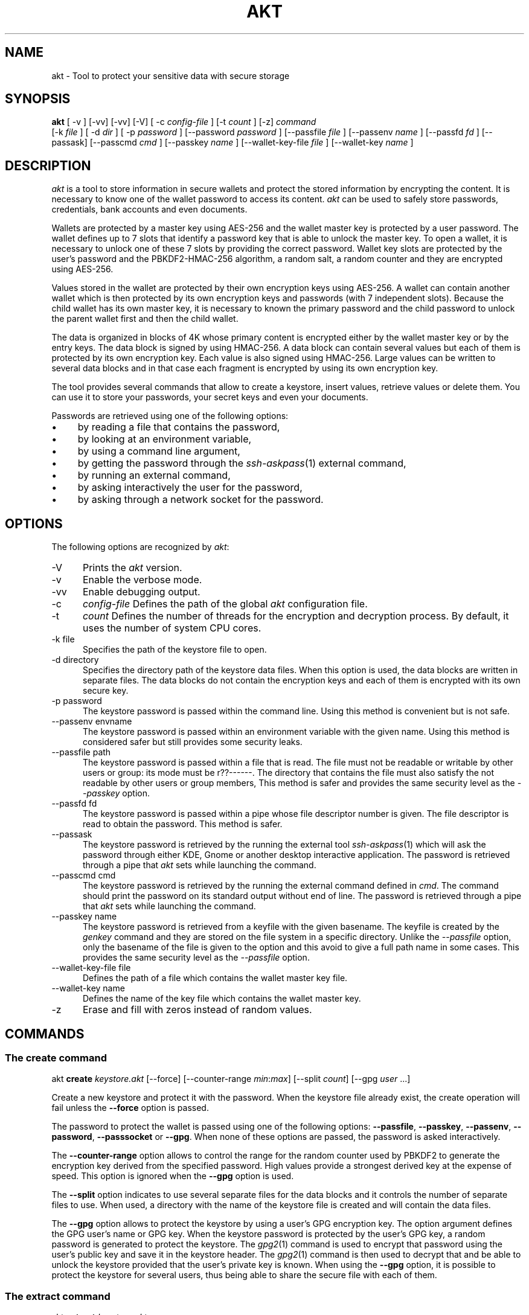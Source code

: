 .\"
.\"
.TH AKT 1 "Mar 25, 2023" "Ada Keystore Tool"
.SH NAME
akt - Tool to protect your sensitive data with secure storage
.SH SYNOPSIS
.B akt
[ -v ] [-vv] [-vv] [-V] [ -c
.I config-file
] [-t
.I count
] [-z]
.I command
 [-k
.I file
] [ -d
.I dir
] [ -p
.I password
] [--password
.I password
] [--passfile
.I file
] [--passenv
.I name
] [--passfd
.I fd
] [--passask] [--passcmd
.I cmd
] [--passkey
.I name
] [--wallet-key-file
.I file
] [--wallet-key
.I name
]
.br
.SH DESCRIPTION
\fIakt\fR is a tool to store information in secure wallets
and protect the stored information by encrypting the content.
It is necessary to know one of the wallet password to access its content.
\fIakt\fR can be used to safely store passwords, credentials,
bank accounts and even documents.
.\"
.PP
Wallets are protected by a master key using AES-256 and the wallet
master key is protected by a user password.
The wallet defines up to 7 slots that identify
a password key that is able to unlock the master key.  To open a wallet,
it is necessary to unlock one of these 7 slots by providing the correct
password.  Wallet key slots are protected by the user's password
and the PBKDF2-HMAC-256 algorithm, a random salt, a random counter
and they are encrypted using AES-256.
.\"
.PP
Values stored in the wallet are protected by their own encryption keys
using AES-256.  A wallet can contain another wallet which is then
protected by its own encryption keys and passwords (with 7 independent slots).
Because the child wallet has its own master key, it is necessary to known
the primary password and the child password to unlock the parent wallet
first and then the child wallet.
.\"
.PP
The data is organized in blocks of 4K whose primary content is encrypted
either by the wallet master key or by the entry keys.  The data block is
signed by using HMAC-256.  A data block can contain several values but
each of them is protected by its own encryption key.  Each value is also
signed using HMAC-256.  Large values can be written to several data
blocks and in that case each fragment is encrypted by using its own
encryption key.
.\"
.PP
The tool provides several commands that allow to create a keystore,
insert values, retrieve values or delete them.  You can use it to
store your passwords, your secret keys and even your documents.
.\""
.PP
Passwords are retrieved using one of the following options:

.IP \(bu 4
by reading a file that contains the password,
.IP \(bu 4
by looking at an environment variable,
.IP \(bu 4
by using a command line argument,
.IP \(bu 4
by getting the password through the
.IR ssh-askpass (1)
external command,
.IP \(bu 4
by running an external command,
.IP \(bu 4
by asking interactively the user for the password,
.IP \(bu 4
by asking through a network socket for the password.
.\"
.PP
.SH OPTIONS
The following options are recognized by \fIakt\fR:
.TP 5
-V
Prints the
.I akt
version.
.TP 5
-v
Enable the verbose mode.
.TP 5
-vv
Enable debugging output.
.TP 5
-c
.I config-file
Defines the path of the global
.I akt
configuration file.
.TP 5
-t
.I count
Defines the number of threads for the encryption and decryption process.
By default, it uses the number of system CPU cores.
.TP 5
-k file
.br
Specifies the path of the keystore file to open.
.TP 5
-d directory
.br
Specifies the directory path of the keystore data files.
When this option is used, the data blocks are written in separate
files.  The data blocks do not contain the encryption keys and each of
them is encrypted with its own secure key.
.TP 5
-p password
.br
The keystore password is passed within the command line.
Using this method is convenient but is not safe.
.TP 5
--passenv envname
.br
The keystore password is passed within an environment variable with the
given name.  Using this method is considered safer but still provides
some security leaks.
.TP 5
--passfile path
.br
The keystore password is passed within a file that is read.
The file must not be readable or writable by other users or group:
its mode must be r??------.  The directory that contains the file
must also satisfy the not readable by other users or group members,
This method is safer and provides the same security level as the
.I --passkey
option.
.TP 5
--passfd fd
.br
The keystore password is passed within a pipe whose file descriptor
number is given.  The file descriptor is read to obtain the password.
This method is safer.
.TP 5
--passask
.br
The keystore password is retrieved by the running the external tool
.IR ssh-askpass (1)
which will ask the password through either KDE, Gnome or another
desktop interactive application.
The password is retrieved through a pipe that
.I akt
sets while launching the command.
.TP 5
--passcmd cmd
.br
The keystore password is retrieved by the running the external command defined in
.IR cmd .
The command should print the password on its standard output without end of line.
The password is retrieved through a pipe that
.I akt
sets while launching the command.
.TP 5
--passkey name
.br
The keystore password is retrieved from a keyfile with the given basename.
The keyfile is created by the
.I genkey
command and they are stored on the file system in a specific directory.
Unlike the
.I --passfile
option, only the basename of the file is given to the option and this avoid
to give a full path name in some cases.
This provides the same security level as the
.I --passfile
option.
.TP 5
--wallet-key-file file
Defines the path of a file which contains the wallet master key file.
.TP 5
--wallet-key name
Defines the name of the key file which contains the wallet master key.
.TP 5
-z
Erase and fill with zeros instead of random values.
.\"
.SH COMMANDS
.\"
.SS The create command
.RS 0
akt \fBcreate\fR \fIkeystore.akt\fR [--force] [--counter-range \fImin\fR:\fImax\fR] [--split \fIcount\fR] [--gpg \fIuser\fP ...]
.RE
.PP
Create a new keystore and protect it with the password.  When the keystore
file already exist, the create operation will fail unless the
.B --force
option is passed.
.\"
.PP
The password to protect the wallet is passed using one of the following options:
.BR --passfile ,
.BR --passkey ,
.BR --passenv ,
.BR --password ,
.B --passsocket
or
.BR --gpg .
When none of these options are passed, the password is asked interactively.
.PP
The
.B --counter-range
option allows to control the range for the random counter used by PBKDF2
to generate the encryption key derived from the specified password.
High values provide a strongest derived key at the expense of speed.
This option is ignored when the
.B --gpg
option is used.
.PP
The
.B --split
option indicates to use several separate files for the data blocks
and it controls the number of separate files to use.  When used, a
directory with the name of the keystore file is created and will contain
the data files.
.PP
The
.B --gpg
option allows to protect the keystore by using a user's GPG encryption key.
The option argument defines the GPG user's name or GPG key.
When the keystore password is protected by the user's GPG key,
a random password is generated to protect the keystore.
The
.IR gpg2 (1)
command is used to encrypt that password using the user's public key
and save it in the keystore header.  The
.IR gpg2 (1)
command is then used to decrypt that and be able to unlock the keystore
provided that the user's private key is known.  When using the
.B --gpg
option, it is possible to protect the keystore for several users, thus
being able to share the secure file with each of them.
.\"
.SS The extract command
.RS 0
akt \fBextract\fP \fIkeystore.akt\fR -- \fIname\fR
.RE
.RS 0
akt \fBextract\fP \fIkeystore.akt\fR {\fIname\fR...}
.RE
.PP
This command allows to extract files or directories recursively from the
keystore.  It is possible to extract several files and directories
at the same time.
.PP
When the
.I --
option is passed, the command accepts only one
argument.  It extracts the specified name and writes the result
on the standard output.  It can be used as a target for a pipe command.
.\"
.\"
.SS The genkey command
.RS 0
akt \fBgenkey\fR [--remove] \fIname\fR
.RE
.PP
The
.I genkey
command is used to generate or remove a password key file stored in some safe location
on the file system (see the
.I keys
configuration variable).  The password key file can then be used with the
.I --passkey
option.  It provides the same security level as using the
.I --passfile
option but helps in setting up and using separate key files for different wallets.
.\"
.\"
.SS The mount command
.RS 0
akt \fBmount\fP \fIkeystore.akt\fR [-f] [--enable-cache] \fImount-point\fR
.RE
.PP
This command is available when the
.IR fuse (8)
support is enabled.  It allows to mount the keystore content on the
.I mount-point
directory and access the encrypted content through the filesystem.
The
.I akt
tool works as a daemon to serve
.IR fuse (8)
requests that come from the kernel.  The
.I -f
option allows to run this daemon as a foreground process.
By default, the kernel cache are disabled because the keystore content
is decrypted and given as clear content to the kernel.  This could be
a security issue for some system and users.
The kernel cache can be enabled by using the
.I --enable-cache
option.
.PP
To unmount the file system, one must use the
.IR mount (8)
command.
.RS 0
umount \fImount-point\fR
.RE
.\"
.\"
.SS The set command
.RS 0
akt \fBset\fR \fIkeystore.akt\fR \fIname\fR \fIvalue\fR
.RE
.PP
The
.I set
command is used to store a content passed as command
line argument in the wallet.  If the wallet already contains
the name, the value is updated.
.\"
.\"
.SS The store command
.RS 0
akt \fBstore\fP \fIkeystore.akt\fR -- \fIname\fR
.RE
.RS 0
akt \fBstore\fP \fIkeystore.akt\fR {\fIfile\fR...|\fIdirectory\fR...}
.RE
.PP
This command can store files or directories recursively in the
keystore.  It is possible to store several files and directories
at the same time.
.PP
When the
.I --
option is passed, the command accepts only one
argument.  It reads the standard input and stores it under the
specified name.  It can be used as a target for a pipe command.
.\"
.SS The remove command
.RS 0
akt \fBremove\fP \fIkeystore.akt\fR \fIname\fR ...
.RE
.PP
The
.I remove
command is used to erase a content from the wallet.  The data block that contained
the content to protect is erased and replaced by zeros.
The secure key that protected the wallet entry is also cleared.
It is possible to remove several contents.
.\"
.SS The edit command
.RS 0
akt \fBedit \fIkeystore.akt\fR [-e editor] \fIname\fR\fR
.RE
.PP
The
.I edit
command can be used to edit the protected wallet entry by calling the
user's prefered editor with the content.  The content is saved in a
temporary directory and in a temporary file.  The editor is launched
with the path and when editing is finished the temporary file is read.
The temporary directory and files are erased when the editor terminates
successfully or not.  The editor can be specified by using the
.I -e
option, by setting up the
.I EDITOR
environment variable or by updating the
.IR editor (1)
alternative with
.IR update-alternative (1).
.\"
.\"
.SS The list command
.RS 0
akt \fBlist\fR \fIkeystore.akt\fR
.RE
.PP
The
.I list
command describes the entries stored in the keystore with
their name, size, type, creation date and number of keys which
protect the entry.
.\"
.\"
.SS The get command
.RS 0
akt \fBget \fIkeystore.akt\fR [-n] \fIname\fR\fR...
.RE
.PP
The
.I get
command allows to retrieve the value associated with a wallet entry.
It retrieves the value for each name passed to the command.
The value is printed on the standard output.
By default a newline is emitted after each value.
The
.I -n
option prevents the output of the trailing newline.
.\"
.\"
.SS The otp command
.RS 0
.nf
akt \fBotp \fIkeystore.akt\fR \fIname\fR\fR
.br
akt \fBotp \fIkeystore.akt\fR otpauth://totp/\fIaccount\fR?secret=\fIsecret\fR&issuer=\fIissuer\fR\fR
.fi
.RE
.PP
The
.I otp
command manages OATH secrets and provides TOTP code
generation for a two factor authentication.  When an otpauth://totp/ string is given, the account
is extracted and it is inserted in the wallet.  When an account name
or issuer name is given, the command uses the secret to generate
the 6 digit codes for the authentication.  When no parameter are given
the command gives a list of known otpauth URI.
.\"
.\"
.SS The password-add command
.RS 0
akt \fBpassword-add\fR \fIkeystore.akt\fR [--new-passfile \fIfile\fR] [--new-password \fIpassword\fR] [--new-passenv \fIname\fR]
.RE
.PP
The
.I password-add
command allows to add a new password in one of the wallet key slot.  Up to seven
passwords can be defined to protect the wallet.  The overall security of the wallet
is that of the weakest password.  To add a new password, one must know an existing
password.
.\"
.SS The password-remove command
.RS 0
akt \fBpassword-remove\fR \fIkeystore.akt\fR [--force]
.RE
.PP
The
.I password-remove
command can be used to erase a password from the wallet master key slots.
Removing the last password makes the keystore unusable and it is necessary
to pass the
.I --force
option for that.
.\"
.SS The password-set command
.RS 0
akt \fBpassword-set\fR [--new-passfile \fIfile\fR] [--new-password \fIpassword\fR] [--new-passenv \fIname\fR]
.RE
.PP
The
.I password-set
command allows to change the current wallet password.
.\"
.SH SECURITY
.\"
Wallet master keys are protected by a derived key that is created from
the user's password using
.B PBKDF2
and
.B HMAC-256
as hashing operation.  When the wallet is first created, a random salt
and counter are allocated which are then used by the
.B PBKDF2
generation.  The wallet can be protected by up to 7 different passwords.
Despite this, the security of the wallet master key still depends on the
strength of the user's password.  For this matter, it is still critical
for the security to use long passphrases.
.\"
.PP
The passphrase can be passed within an environment variable or within a
command line argument.  These two methods are considered unsafe because it
could be possible for other processes to see these values.  It is best to
use another method such as using the interactive form, passing the password
through a file or passing using a socket based communication.
.\"
.PP
When the wallet master key is protected using
.IR gpg2 (1)
a 32-bytes random binary key and a 16-bytes random binary IV is created
to protect the wallet master key.  Another set of 80 bytes of random
binary data is used to encrypt and sign the whole wallet master key block.
The 128 bytes that form these random binary keys are encrypted using
the user's GPG public key and the result saved in the keystore header
block.  The
.B --gpg
option is specified only for the creation of the keystore and allows
to encrypt a master key slot for several GPG keys.
To unlock the keystore file, the
.IR gpg2 (1)
command will be used to decrypt the keystore header content automatically.
When the user's GPG private key is not found, it is not possible
to unlock the keystore with this method.
.PP
When several GPG keys are used to protect the wallet, they share the same
80 bytes to decrypt the wallet master key block but they have their own
key and IV to unlock the key slot.
.\"
.PP
Depending on the size, a data stored in the wallet is split in one or
several data entry. Each wallet data entry is then protected by their
own secret key and IV vector.
Wallet data entry are encrypted using AES-256-CBC.  The wallet data entry
key and IV vectors are protected by the wallet master key.
.\"
.PP
When the
.B --split
option is used, the data storage files only contain the data blocks.
They do not contain any encryption key.  The data storage files use the
.B .dkt
file extension.
.\"
.SH CONFIGURATION
The
.I akt
global configuration file contains several configuration properties
which are used to customize several commands.  These properties can
be modified with the
.B config
command.
.\"
.SS gpg-encrypt
This property defines the
.IR gpg2 (1)
command to be used to encrypt a content.  The content to encrypt is
passed in the standard input and the encrypted content is read from
the standard output.  The GPG key parameter can be retrieved
by using the
.I $USER
pattern.
.\"
.SS gpg-decrypt
This property defines the
.IR gpg2 (1)
command to be used to decrypt a content.  The content to decrypt is
passed in the standard input and the decrypted content is read from
the standard output.
.\"
.SS gpg-list-keys
This property defines the
.IR gpg2 (1)
command to be used to retrieve the list of available secret keys.
This command is executed when the keystore file is protected by a
GPG key to identify the possible GPG Key ids that
are capable of decrypting it.
.\"
.SS keys
This property defines the directory path where the key files generated by the
.I genkey
and specified with the
.I --passkey
option are stored.  The default location is the
.I $HOME/.config/akt/keys
directory.
.\"
.\"
.SS fill-zero
This property controls whether
.I akt
must fill unused data areas with zeros or with random bytes.
.\"
.SH SEE ALSO
\fIeditor(1)\fR, \fIupdate-alternative(1)\fR, \fIssh-askpass(1)\fR,
\fIgpg2(1)\fR, \fImount(8)\fR, \fIfuse(8)\fR
.\"
.\"
.SH AUTHOR
Written by Stephane Carrez.
.\"

